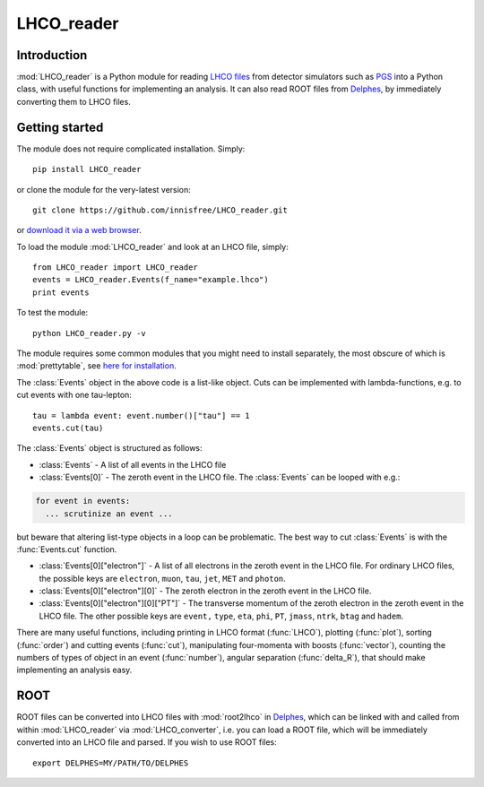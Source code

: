LHCO_reader 
***********

Introduction
============

:mod:`LHCO_reader` is a Python module for reading `LHCO files <http://madgraph.phys.ucl.ac.be/Manual/lhco.html>`_ from detector simulators such as `PGS <http://www.physics.ucdavis.edu/~conway/research/software/pgs/pgs4-general.htm>`_ into a Python class, with useful functions for implementing an analysis. It can also read ROOT files from `Delphes <https://cp3.irmp.ucl.ac.be/projects/delphes>`_, by immediately converting them to LHCO files.

Getting started
===============

The module does not require complicated installation. Simply::

    pip install LHCO_reader

or clone the module for the very-latest version::

    git clone https://github.com/innisfree/LHCO_reader.git

or `download it via a web browser <https://github.com/innisfree/LHCO_reader/archive/master.zip>`_.

To load the module :mod:`LHCO_reader` and look at an LHCO file, simply::

    from LHCO_reader import LHCO_reader
    events = LHCO_reader.Events(f_name="example.lhco")
    print events

  
To test the module::

    python LHCO_reader.py -v


The module requires some common modules that you might need to install separately, the most obscure of which is :mod:`prettytable`, see  `here for installation <https://code.google.com/p/prettytable/wiki/Installation>`_.

The :class:`Events` object in the above code is a list-like object. Cuts can be implemented with lambda-functions, e.g. to cut events with one tau-lepton::

    tau = lambda event: event.number()["tau"] == 1
    events.cut(tau)
   
The :class:`Events` object is structured as follows:

- :class:`Events` - A list of all events in the LHCO file

- :class:`Events[0]` - The zeroth event in the LHCO file. The :class:`Events` can be looped with e.g.:

.. code-block:: python

    for event in events:
      ... scrutinize an event ...
 
but beware that altering list-type objects in a loop can be problematic. The best way to cut :class:`Events` is with the :func:`Events.cut` function.
    
- :class:`Events[0]["electron"]` - A list of all electrons in the zeroth event in the LHCO file. For ordinary LHCO files, the possible keys are :literal:`electron`, :literal:`muon`, :literal:`tau`, :literal:`jet`, :literal:`MET` and :literal:`photon`.

- :class:`Events[0]["electron"][0]` - The zeroth electron in the zeroth event in the LHCO file.
  
- :class:`Events[0]["electron"][0]["PT"]` - The transverse momentum of the zeroth electron in the zeroth event in the LHCO file. The other possible keys are :literal:`event,` :literal:`type`, :literal:`eta`, :literal:`phi`, :literal:`PT`, :literal:`jmass`, :literal:`ntrk`, :literal:`btag` and :literal:`hadem`.
 
There are many useful functions, including printing in LHCO format (:func:`LHCO`), plotting (:func:`plot`), sorting (:func:`order`) and cutting events (:func:`cut`), manipulating four-momenta with boosts (:func:`vector`), counting the numbers of types of object in an event (:func:`number`), angular separation (:func:`delta_R`), that should make implementing an analysis easy.

ROOT
====

ROOT files can be converted into LHCO files with :mod:`root2lhco` in `Delphes <https://cp3.irmp.ucl.ac.be/projects/delphes>`_, which can be linked with and called from within :mod:`LHCO_reader` via :mod:`LHCO_converter`, i.e. you can load a ROOT file, which will be immediately converted into an LHCO file and parsed. If you wish to use ROOT files::

    export DELPHES=MY/PATH/TO/DELPHES
